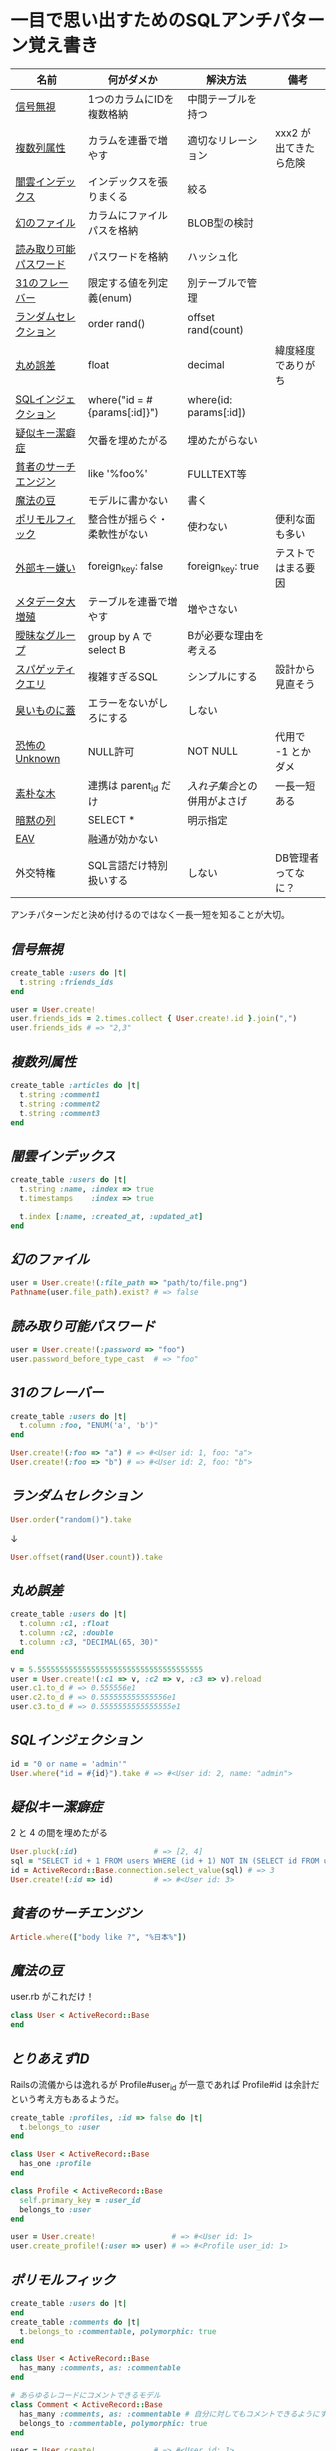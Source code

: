 * 一目で思い出すためのSQLアンチパターン覚え書き

   | 名前                   | 何がダメか                   | 解決方法                   | 備考                  |
   |------------------------+------------------------------+----------------------------+-----------------------|
   | [[https://github.com/akicho8/sql_anti_pattern#信号無視][信号無視]]               | 1つのカラムにIDを複数格納    | 中間テーブルを持つ         |                       |
   | [[https://github.com/akicho8/sql_anti_pattern#複数列属性][複数列属性]]             | カラムを連番で増やす         | 適切なリレーション         | xxx2 が出てきたら危険 |
   | [[https://github.com/akicho8/sql_anti_pattern#闇雲インデックス][闇雲インデックス]]       | インデックスを張りまくる     | 絞る                       |                       |
   | [[https://github.com/akicho8/sql_anti_pattern#幻のファイル][幻のファイル]]           | カラムにファイルパスを格納   | BLOB型の検討               |                       |
   | [[https://github.com/akicho8/sql_anti_pattern#読み取り可能パスワード][読み取り可能パスワード]] | パスワードを格納             | ハッシュ化                 |                       |
   | [[https://github.com/akicho8/sql_anti_pattern#31のフレーバー][31のフレーバー]]         | 限定する値を列定義(enum)     | 別テーブルで管理           |                       |
   | [[https://github.com/akicho8/sql_anti_pattern#ランダムセレクション][ランダムセレクション]]   | order rand()                 | offset rand(count)         |                       |
   | [[https://github.com/akicho8/sql_anti_pattern#丸め誤差][丸め誤差]]               | float                        | decimal                    | 緯度経度でありがち    |
   | [[https://github.com/akicho8/sql_anti_pattern#sql%E3%82%A4%E3%83%B3%E3%82%B8%E3%82%A7%E3%82%AF%E3%82%B7%E3%83%A7%E3%83%B3][SQLインジェクション]]    | where("id = #{params[:id]}") | where(id: params[:id])     |                       |
   | [[https://github.com/akicho8/sql_anti_pattern#疑似キー潔癖症][疑似キー潔癖症]]         | 欠番を埋めたがる             | 埋めたがらない             |                       |
   | [[https://github.com/akicho8/sql_anti_pattern#貧者のサーチエンジン][貧者のサーチエンジン]]   | like '%foo%'                 | FULLTEXT等                 |                       |
   | [[https://github.com/akicho8/sql_anti_pattern#魔法の豆][魔法の豆]]               | モデルに書かない             | 書く                       |                       |
   | [[https://github.com/akicho8/sql_anti_pattern#ポリモルフィック][ポリモルフィック]]       | 整合性が揺らぐ・柔軟性がない | 使わない                   | 便利な面も多い        |
   | [[https://github.com/akicho8/sql_anti_pattern#外部キー嫌い][外部キー嫌い]]           | foreign_key: false           | foreign_key: true          | テストではまる要因    |
   | [[https://github.com/akicho8/sql_anti_pattern#メタデータ大増殖][メタデータ大増殖]]       | テーブルを連番で増やす       | 増やさない                 |                       |
   | [[https://github.com/akicho8/sql_anti_pattern#曖昧なグループ][曖昧なグループ]]         | group by A で select B       | Bが必要な理由を考える      |                       |
   | [[https://github.com/akicho8/sql_anti_pattern#スパゲッティクエリ][スパゲッティクエリ]]     | 複雑すぎるSQL                | シンプルにする             | 設計から見直そう      |
   | [[https://github.com/akicho8/sql_anti_pattern#臭いものに蓋][臭いものに蓋]]           | エラーをないがしろにする     | しない                     |                       |
   | [[https://github.com/akicho8/sql_anti_pattern#恐怖のUnknown][恐怖のUnknown]]          | NULL許可                     | NOT NULL                   | 代用で -1 とかダメ    |
   | [[https://github.com/akicho8/sql_anti_pattern#素朴な木][素朴な木]]               | 連携は parent_id だけ        | [[naive_trees_nested_set.rb][入れ子集合]]との併用がよさげ | 一長一短ある          |
   | [[https://github.com/akicho8/sql_anti_pattern#暗黙の列][暗黙の列]]               | SELECT *                     | 明示指定                   |                       |
   | [[https://github.com/akicho8/sql_anti_pattern#entity-attribute-value][EAV]]                    | 融通が効かない               |                            |                       |
   | 外交特権               | SQL言語だけ特別扱いする      | しない                     | DB管理者ってなに？    |
   |------------------------+------------------------------+----------------------------+-----------------------|

   アンチパターンだと決め付けるのではなく一長一短を知ることが大切。

** [[jaywalking.rb][信号無視]]

#+BEGIN_SRC ruby
create_table :users do |t|
  t.string :friends_ids
end

user = User.create!
user.friends_ids = 2.times.collect { User.create!.id }.join(",")
user.friends_ids # => "2,3"
#+END_SRC

** [[multi_column_attribute.rb][複数列属性]]

#+BEGIN_SRC ruby
create_table :articles do |t|
  t.string :comment1
  t.string :comment2
  t.string :comment3
end
#+END_SRC

** [[index_shotgun.rb][闇雲インデックス]]

#+BEGIN_SRC ruby
create_table :users do |t|
  t.string :name, :index => true
  t.timestamps    :index => true

  t.index [:name, :created_at, :updated_at]
end
#+END_SRC

** [[phantom_files.rb][幻のファイル]]

#+BEGIN_SRC ruby
user = User.create!(:file_path => "path/to/file.png")
Pathname(user.file_path).exist? # => false
#+END_SRC

** [[readable_passwords.rb][読み取り可能パスワード]]

#+BEGIN_SRC ruby
user = User.create!(:password => "foo")
user.password_before_type_cast  # => "foo"
#+END_SRC

** [[thirty_one_flavors.rb][31のフレーバー]]

#+BEGIN_SRC ruby
create_table :users do |t|
  t.column :foo, "ENUM('a', 'b')"
end

User.create!(:foo => "a") # => #<User id: 1, foo: "a">
User.create!(:foo => "b") # => #<User id: 2, foo: "b">
#+END_SRC

** [[random_selection.rb][ランダムセレクション]]

#+BEGIN_SRC ruby
User.order("random()").take
#+END_SRC

   ↓

#+BEGIN_SRC ruby
User.offset(rand(User.count)).take
#+END_SRC

** [[rounding_errors.rb][丸め誤差]]

#+BEGIN_SRC ruby
create_table :users do |t|
  t.column :c1, :float
  t.column :c2, :double
  t.column :c3, "DECIMAL(65, 30)"
end

v = 5.5555555555555555555555555555555555555
user = User.create!(:c1 => v, :c2 => v, :c3 => v).reload
user.c1.to_d # => 0.555556e1
user.c2.to_d # => 0.555555555555556e1
user.c3.to_d # => 0.5555555555555555e1
#+END_SRC

** [[sql_injection.rb][SQLインジェクション]]

#+BEGIN_SRC ruby
id = "0 or name = 'admin'"
User.where("id = #{id}").take # => #<User id: 2, name: "admin">
#+END_SRC

** [[pseudokey_neat_freak.rb][疑似キー潔癖症]]

2 と 4 の間を埋めたがる

#+BEGIN_SRC ruby
User.pluck(:id)                 # => [2, 4]
sql = "SELECT id + 1 FROM users WHERE (id + 1) NOT IN (SELECT id FROM users) LIMIT 1"
id = ActiveRecord::Base.connection.select_value(sql) # => 3
User.create!(:id => id)         # => #<User id: 3>
#+END_SRC

** [[poor_mans_search_engine][貧者のサーチエンジン]]

#+BEGIN_SRC ruby
Article.where(["body like ?", "%日本%"])
#+END_SRC

** [[magic_beans][魔法の豆]]

user.rb がこれだけ！

#+BEGIN_SRC ruby
class User < ActiveRecord::Base
end
#+END_SRC

** [[id_required][とりあえずID]]

Railsの流儀からは逸れるが Profile#user_id が一意であれば Profile#id は余計だという考え方もあるようだ。

#+BEGIN_SRC ruby
create_table :profiles, :id => false do |t|
  t.belongs_to :user
end

class User < ActiveRecord::Base
  has_one :profile
end

class Profile < ActiveRecord::Base
  self.primary_key = :user_id
  belongs_to :user
end

user = User.create!                 # => #<User id: 1>
user.create_profile!(:user => user) # => #<Profile user_id: 1>
#+END_SRC

** [[polymorphic_associations][ポリモルフィック]]

#+BEGIN_SRC ruby
create_table :users do |t|
end
create_table :comments do |t|
  t.belongs_to :commentable, polymorphic: true
end

class User < ActiveRecord::Base
  has_many :comments, as: :commentable
end

# あらゆるレコードにコメントできるモデル
class Comment < ActiveRecord::Base
  has_many :comments, as: :commentable # 自分に対してもコメントできるようにするため
  belongs_to :commentable, polymorphic: true
end

user = User.create!             # => #<User id: 1>
comment = user.comments.create! # => #<Comment id: 1, commentable_type: "User", commentable_id: 1>
comment.comments.create!        # => #<Comment id: 2, commentable_type: "Comment", commentable_id: 1>
comment = user.comments.create! # => #<Comment id: 3, commentable_type: "User", commentable_id: 1>
comment.comments.create!        # => #<Comment id: 4, commentable_type: "Comment", commentable_id: 3>

tt Comment
# >> +----+------------------+----------------+
# >> | id | commentable_type | commentable_id |
# >> +----+------------------+----------------+
# >> |  1 | User             |              1 |
# >> |  2 | Comment          |              1 |
# >> |  3 | User             |              1 |
# >> |  4 | Comment          |              3 |
# >> +----+------------------+----------------+
#+END_SRC

** [[keyless_entry.rb][外部キー嫌い]]

Article#user_id に意図しない値が入らないように心配するなら foreign_key: true にしときましょうということ。

#+BEGIN_SRC ruby
create_table :articles do |t|
  t.belongs_to :user, :foreign_key => true
end

Article.create!(:user_id => 0) rescue $! # => #<ActiveRecord::InvalidForeignKey: Mysql2::Error: Cannot add or update a child row: a foreign key constraint fails (`__test__`.`articles`, CONSTRAINT `fk_rails_3d31dad1cc` FOREIGN KEY (`user_id`) REFERENCES `users` (`id`)): INSERT INTO `articles` (`user_id`) VALUES (0)>
# >>    (10.8ms)  CREATE TABLE `articles` (`id` int AUTO_INCREMENT PRIMARY KEY, `user_id` int,  INDEX `index_articles_on_user_id`  (`user_id`), CONSTRAINT `fk_rails_3d31dad1cc`
# >> FOREIGN KEY (`user_id`)
# >>   REFERENCES `users` (`id`)
# >> ) ENGINE=InnoDB
#+END_SRC

** [[metadata_tribble.rb][メタデータ大増殖]]

   NG

#+BEGIN_SRC ruby
(2000...2100).each do |year|
  create_table "users_#{year}" do |t|
  end
end

User.table_name = :users_2016
User.create!                    # => #<User id: 1>

User.table_name = :users_2017
User.create!                    # => #<User id: 1>
#+END_SRC

   速度が問題なら次のようにパーティション分割する。ただAR経由でこの処理を書こうとすると大変。

#+BEGIN_SRC sql
CREATE TABLE users (
 id INTEGER AUTO_INCREMENT NOT NULL,
 created_at DATETIME,
 PRIMARY KEY (id, created_at)
);

ALTER TABLE users PARTITION BY HASH (YEAR(created_at)) PARTITIONS 3;
EXPLAIN PARTITIONS SELECT * FROM users;
#+END_SRC

|----+-------------+-------+------------+-------+---------------+---------+---------+------+------+----------+-------------|
| id | select_type | table | partitions | type  | possible_keys | key     | key_len | ref  | rows | filtered | Extra       |
|----+-------------+-------+------------+-------+---------------+---------+---------+------+------+----------+-------------|
|  1 | SIMPLE      | users | p0,p1,p2   | index | NULL          | PRIMARY |       9 | NULL |    1 |   100.00 | Using index |
|----+-------------+-------+------------+-------+---------------+---------+---------+------+------+----------+-------------|

** [[ambiguous_groups.rb][曖昧なグループ]]

同じ name のレコードは複数あったかもしれないのに、どうして id が特定できたのか。
MAX ではなく AVG を使って集約したと考えてみると、id が特定できた違和感を得やすい。

#+BEGIN_SRC ruby
sql "SELECT id, AVG(score) FROM users GROUP BY name" # => [{"id"=>2, "AVG(score)"=>1.5}, {"id"=>4, "AVG(score)"=>3.5}]
#+END_SRC

MySQL の場合はエラーにしてくれる。

#+BEGIN_SRC ruby
#<ActiveRecord::StatementInvalid: Mysql2::Error: Expression #1 of SELECT list is not in GROUP BY clause and contains nonaggregated column '__test__.users.id' which is not functionally dependent on columns in GROUP BY clause; this is incompatible with sql_mode=only_full_group_by: SELECT id, AVG(score) FROM users GROUP BY name>
#+END_SRC

** [[spaghetti_query.rb][スパゲッティクエリ]]

   - JOINの数に累乗して行が増えていくので気をつけろ
   - 行数は COUNT ^ (JOIN数 + 1) になる
   - 無理に一つにまとめようとすると破綻
   - なるべくシンプルに

#+BEGIN_SRC ruby
sql <<~EOT                      # => [{"COUNT(*)"=>2}]
SELECT COUNT(*) FROM favorites
EOT
sql <<~EOT                      # => [{"COUNT(*)"=>4}]
SELECT COUNT(*) FROM favorites
LEFT JOIN favorites USING (user_id)
EOT
sql <<~EOT                      # => [{"COUNT(*)"=>8}]
SELECT COUNT(*) FROM favorites
LEFT JOIN favorites USING (user_id)
LEFT JOIN favorites USING (user_id)
EOT
sql <<~EOT                      # => [{"COUNT(*)"=>16}]
SELECT COUNT(*) FROM favorites
LEFT JOIN favorites USING (user_id)
LEFT JOIN favorites USING (user_id)
LEFT JOIN favorites USING (user_id)
EOT
#+END_SRC

** [[see_no_evil.rb][臭いものに蓋]]

#+BEGIN_SRC ruby
User.count rescue 0
#+END_SRC

** [[fear_of_the_unknown.rb][恐怖のUnknown]]

NULL が入っているせいで年齢がでない

#+BEGIN_SRC ruby
user = User.create!
"#{user.age}歳"                 # => "歳"
#+END_SRC

じゃあ必須にしよう。でも未入力の場合もあるので NULL のかわりに -1 を入れよう

#+BEGIN_SRC ruby
user = User.create!(:age => -1)
"#{user.age != -1 ? user.age : "?"}歳" # => "?歳"
#+END_SRC

20歳の人を登録して平均を出そうとすると

#+BEGIN_SRC ruby
User.create!(:age => 20)
User.average(:age).to_i                       # => 9
User.where.not(:age => -1).average(:age).to_i # => 20
#+END_SRC

余計に面倒なことになっている。

そしてしばらくして疑問に思う。-1って何だろうと。

** 素朴な木

|------------+------------------+--------+--------------+------|
| 名前       | 方法             | 良い   | 悪い         | 併用 |
|------------+------------------+--------+--------------+------|
| [[naive_trees.rb][素朴]]       | parent のみ      | 美しい | 遅い         |      |
| [[naive_trees_path_enumeration.rb][経路列挙]]   | path に '1/2/3/' |        | ダサい       | ○   |
| [[naive_trees_nested_set.rb][入れ子集合]] | 子の範囲を保持   | 美しい | 再計算が面倒 | ◎   |
| [[naive_trees_closure_table.rb][閉包]]       | 1:* の別テーブル | 富豪的 | 面倒すぎる   | △   |
|------------+------------------+--------+--------------+------|

「素朴な木」は兄妹や親へのアクセスなどがとてもやりやすいので、その利点は残しておいて、他の方法を考慮するなら、完全に移行するのではなく、併用がいい気がする。

** [[implicit_columns.rb][暗黙の列]]

#+BEGIN_SRC ruby
Benchmark.ms { User.all.to_a         } # => 2.9799999902024865
Benchmark.ms { User.select(:id).to_a } # => 0.4229999613016844
Benchmark.ms { User.pluck(:id)       } # => 0.2049999893642962
#+END_SRC

** Entity-Attribute-Value

|----------------------+---------------------------------+--------------------------+-----------------------------------------------------------------+--------+----------------------|
| 名前                 | 仕組み                          | 利点                     | 欠点                                                            | 複雑度 | 対象数               |
|----------------------+---------------------------------+--------------------------+-----------------------------------------------------------------+--------+----------------------|
| [[entity_attribute_value.rb][EAV]]                  | テーブル1つ。キーと値でがんばる | 列が増えない。検索が楽。 | 値用のカラム1つを汎用的に使うのに無理がでてくる。融通が効かない |      1 | ものすごいある       |
| [[entity_attribute_value_STI.rb][STI]]                  | 結局テーブルは1つ。モデルを活用 |                          | 無駄なNULLカラムだらけになる。列を増やしたくなくなってくる      |      2 | 数えられるぐらいなら |
| [[entity_attribute_value_%E5%85%B7%E8%B1%A1%E3%83%86%E3%83%BC%E3%83%96%E3%83%AB%E7%B6%99%E6%89%BF.rb][具象テーブル継承]]     | べったと分ける                  | 無駄なカラムがでない     | 跨ぎ検索が辛い                                                  |      2 | 数えられるぐらいなら |
| [[entity_attribute_value_%E3%82%AF%E3%83%A9%E3%82%B9%E3%83%86%E3%83%BC%E3%83%96%E3%83%AB%E7%B6%99%E6%89%BF.rb][クラステーブル継承]]   | 「具象テーブル継承」の改良版    |                          | 複雑                                                            |      3 |                      |
| [[entity_attribute_value_%E5%8D%8A%E6%A7%8B%E9%80%A0%E5%8C%96%E3%83%87%E3%83%BC%E3%82%BF.rb][半構造化データ]]       | 汎用データ用のカラムを1つもつ   | シンプル                 | 検索が難しい                                                    |      2 |                      |
| [[entity_attribute_value_%E5%8D%8A%E6%A7%8B%E9%80%A0%E5%8C%96%E3%83%87%E3%83%BC%E3%82%BF_JSON.rb][半構造化データ(JSON)]] | 汎用データ用のカラムを1つもつ   | シンプル                 | 検索が難しい                                                    |      2 |                      |
|----------------------+---------------------------------+--------------------------+-----------------------------------------------------------------+--------+----------------------|

- EAV と STI の堺は曖昧で EAV でも key に応じて STI のように柔軟な処理が行うようにはできる
- STI はその方法を、より明確にして対応するクラスに割り当てるようにする
- 具象テーブル継承は、そもそも、それが嫌だったから、EAV にしたはずなので「元に戻す」のがはたして解決方法になるのか疑問
- ActiveRecord::InternalMetadata は典型的な EAV
- MySQL 5.7 から JSON 型が使える
